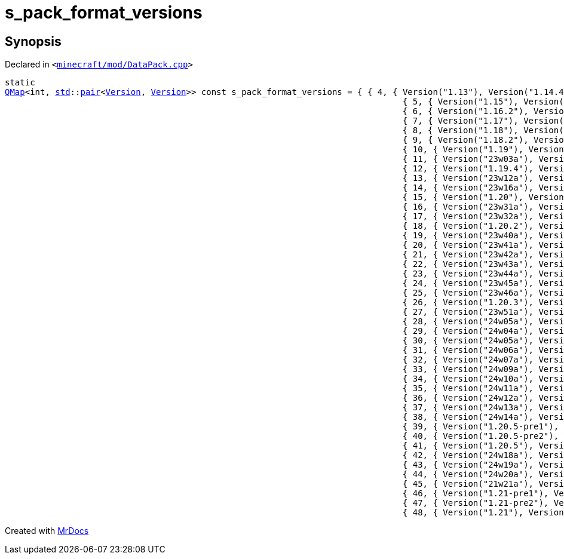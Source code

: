 [#s_pack_format_versions-01]
= s&lowbar;pack&lowbar;format&lowbar;versions
:relfileprefix: 
:mrdocs:


== Synopsis

Declared in `&lt;https://github.com/PrismLauncher/PrismLauncher/blob/develop/launcher/minecraft/mod/DataPack.cpp#L32[minecraft&sol;mod&sol;DataPack&period;cpp]&gt;`

[source,cpp,subs="verbatim,replacements,macros,-callouts"]
----
static
xref:QMap.adoc[QMap]&lt;int, xref:std.adoc[std]::xref:std/pair.adoc[pair]&lt;xref:Version.adoc[Version], xref:Version.adoc[Version]&gt;&gt; const s&lowbar;pack&lowbar;format&lowbar;versions = &lcub; &lcub; 4, &lcub; Version(&quot;1&period;13&quot;), Version(&quot;1&period;14&period;4&quot;) &rcub; &rcub;,
                                                                               &lcub; 5, &lcub; Version(&quot;1&period;15&quot;), Version(&quot;1&period;16&period;1&quot;) &rcub; &rcub;,
                                                                               &lcub; 6, &lcub; Version(&quot;1&period;16&period;2&quot;), Version(&quot;1&period;16&period;5&quot;) &rcub; &rcub;,
                                                                               &lcub; 7, &lcub; Version(&quot;1&period;17&quot;), Version(&quot;1&period;17&period;1&quot;) &rcub; &rcub;,
                                                                               &lcub; 8, &lcub; Version(&quot;1&period;18&quot;), Version(&quot;1&period;18&period;1&quot;) &rcub; &rcub;,
                                                                               &lcub; 9, &lcub; Version(&quot;1&period;18&period;2&quot;), Version(&quot;1&period;18&period;2&quot;) &rcub; &rcub;,
                                                                               &lcub; 10, &lcub; Version(&quot;1&period;19&quot;), Version(&quot;1&period;19&period;3&quot;) &rcub; &rcub;,
                                                                               &lcub; 11, &lcub; Version(&quot;23w03a&quot;), Version(&quot;23w05a&quot;) &rcub; &rcub;,
                                                                               &lcub; 12, &lcub; Version(&quot;1&period;19&period;4&quot;), Version(&quot;1&period;19&period;4&quot;) &rcub; &rcub;,
                                                                               &lcub; 13, &lcub; Version(&quot;23w12a&quot;), Version(&quot;23w14a&quot;) &rcub; &rcub;,
                                                                               &lcub; 14, &lcub; Version(&quot;23w16a&quot;), Version(&quot;23w17a&quot;) &rcub; &rcub;,
                                                                               &lcub; 15, &lcub; Version(&quot;1&period;20&quot;), Version(&quot;1&period;20&period;1&quot;) &rcub; &rcub;,
                                                                               &lcub; 16, &lcub; Version(&quot;23w31a&quot;), Version(&quot;23w31a&quot;) &rcub; &rcub;,
                                                                               &lcub; 17, &lcub; Version(&quot;23w32a&quot;), Version(&quot;23w35a&quot;) &rcub; &rcub;,
                                                                               &lcub; 18, &lcub; Version(&quot;1&period;20&period;2&quot;), Version(&quot;1&period;20&period;2&quot;) &rcub; &rcub;,
                                                                               &lcub; 19, &lcub; Version(&quot;23w40a&quot;), Version(&quot;23w40a&quot;) &rcub; &rcub;,
                                                                               &lcub; 20, &lcub; Version(&quot;23w41a&quot;), Version(&quot;23w41a&quot;) &rcub; &rcub;,
                                                                               &lcub; 21, &lcub; Version(&quot;23w42a&quot;), Version(&quot;23w42a&quot;) &rcub; &rcub;,
                                                                               &lcub; 22, &lcub; Version(&quot;23w43a&quot;), Version(&quot;23w43b&quot;) &rcub; &rcub;,
                                                                               &lcub; 23, &lcub; Version(&quot;23w44a&quot;), Version(&quot;23w44a&quot;) &rcub; &rcub;,
                                                                               &lcub; 24, &lcub; Version(&quot;23w45a&quot;), Version(&quot;23w45a&quot;) &rcub; &rcub;,
                                                                               &lcub; 25, &lcub; Version(&quot;23w46a&quot;), Version(&quot;23w46a&quot;) &rcub; &rcub;,
                                                                               &lcub; 26, &lcub; Version(&quot;1&period;20&period;3&quot;), Version(&quot;1&period;20&period;4&quot;) &rcub; &rcub;,
                                                                               &lcub; 27, &lcub; Version(&quot;23w51a&quot;), Version(&quot;23w51b&quot;) &rcub; &rcub;,
                                                                               &lcub; 28, &lcub; Version(&quot;24w05a&quot;), Version(&quot;24w05b&quot;) &rcub; &rcub;,
                                                                               &lcub; 29, &lcub; Version(&quot;24w04a&quot;), Version(&quot;24w04a&quot;) &rcub; &rcub;,
                                                                               &lcub; 30, &lcub; Version(&quot;24w05a&quot;), Version(&quot;24w05b&quot;) &rcub; &rcub;,
                                                                               &lcub; 31, &lcub; Version(&quot;24w06a&quot;), Version(&quot;24w06a&quot;) &rcub; &rcub;,
                                                                               &lcub; 32, &lcub; Version(&quot;24w07a&quot;), Version(&quot;24w07a&quot;) &rcub; &rcub;,
                                                                               &lcub; 33, &lcub; Version(&quot;24w09a&quot;), Version(&quot;24w09a&quot;) &rcub; &rcub;,
                                                                               &lcub; 34, &lcub; Version(&quot;24w10a&quot;), Version(&quot;24w10a&quot;) &rcub; &rcub;,
                                                                               &lcub; 35, &lcub; Version(&quot;24w11a&quot;), Version(&quot;24w11a&quot;) &rcub; &rcub;,
                                                                               &lcub; 36, &lcub; Version(&quot;24w12a&quot;), Version(&quot;24w12a&quot;) &rcub; &rcub;,
                                                                               &lcub; 37, &lcub; Version(&quot;24w13a&quot;), Version(&quot;24w13a&quot;) &rcub; &rcub;,
                                                                               &lcub; 38, &lcub; Version(&quot;24w14a&quot;), Version(&quot;24w14a&quot;) &rcub; &rcub;,
                                                                               &lcub; 39, &lcub; Version(&quot;1&period;20&period;5&hyphen;pre1&quot;), Version(&quot;1&period;20&period;5&hyphen;pre1&quot;) &rcub; &rcub;,
                                                                               &lcub; 40, &lcub; Version(&quot;1&period;20&period;5&hyphen;pre2&quot;), Version(&quot;1&period;20&period;5&hyphen;pre2&quot;) &rcub; &rcub;,
                                                                               &lcub; 41, &lcub; Version(&quot;1&period;20&period;5&quot;), Version(&quot;1&period;20&period;6&quot;) &rcub; &rcub;,
                                                                               &lcub; 42, &lcub; Version(&quot;24w18a&quot;), Version(&quot;24w18a&quot;) &rcub; &rcub;,
                                                                               &lcub; 43, &lcub; Version(&quot;24w19a&quot;), Version(&quot;24w19b&quot;) &rcub; &rcub;,
                                                                               &lcub; 44, &lcub; Version(&quot;24w20a&quot;), Version(&quot;24w20a&quot;) &rcub; &rcub;,
                                                                               &lcub; 45, &lcub; Version(&quot;21w21a&quot;), Version(&quot;21w21b&quot;) &rcub; &rcub;,
                                                                               &lcub; 46, &lcub; Version(&quot;1&period;21&hyphen;pre1&quot;), Version(&quot;1&period;21&hyphen;pre1&quot;) &rcub; &rcub;,
                                                                               &lcub; 47, &lcub; Version(&quot;1&period;21&hyphen;pre2&quot;), Version(&quot;1&period;21&hyphen;pre2&quot;) &rcub; &rcub;,
                                                                               &lcub; 48, &lcub; Version(&quot;1&period;21&quot;), Version(&quot;1&period;21&quot;) &rcub; &rcub; &rcub;;
----



[.small]#Created with https://www.mrdocs.com[MrDocs]#
